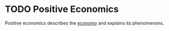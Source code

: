 * TODO Positive Economics
:PROPERTIES:
:ID:       9894130e-f506-4fd9-852c-fdc06c6e9ba8
:END:

Positive economics describes the [[id:908979e3-4240-4b4d-ad02-62e08dcc0795][economy]] and explains its phenomenons.
